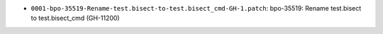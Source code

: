 * ``0001-bpo-35519-Rename-test.bisect-to-test.bisect_cmd-GH-1.patch``: bpo-35519: Rename test.bisect to test.bisect_cmd (GH-11200)

